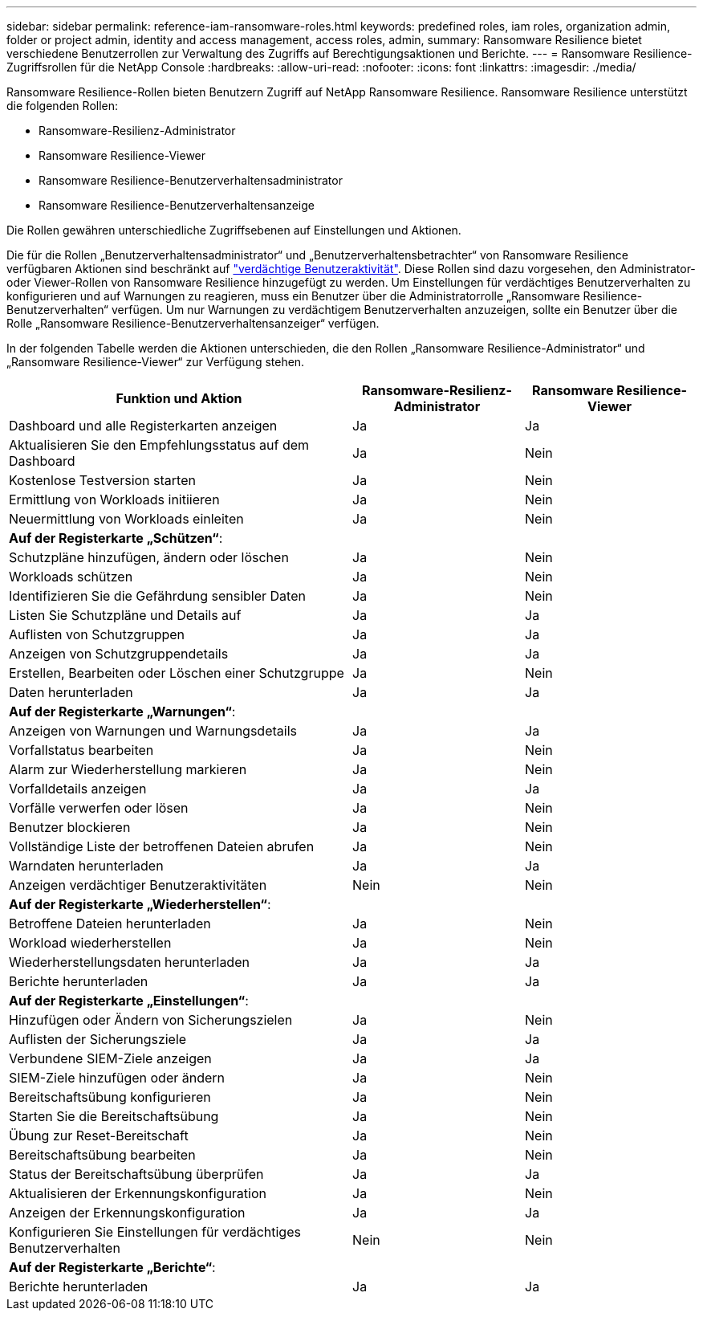 ---
sidebar: sidebar 
permalink: reference-iam-ransomware-roles.html 
keywords: predefined roles, iam roles, organization admin, folder or project admin, identity and access management, access roles, admin, 
summary: Ransomware Resilience bietet verschiedene Benutzerrollen zur Verwaltung des Zugriffs auf Berechtigungsaktionen und Berichte. 
---
= Ransomware Resilience-Zugriffsrollen für die NetApp Console
:hardbreaks:
:allow-uri-read: 
:nofooter: 
:icons: font
:linkattrs: 
:imagesdir: ./media/


[role="lead"]
Ransomware Resilience-Rollen bieten Benutzern Zugriff auf NetApp Ransomware Resilience. Ransomware Resilience unterstützt die folgenden Rollen:

* Ransomware-Resilienz-Administrator
* Ransomware Resilience-Viewer
* Ransomware Resilience-Benutzerverhaltensadministrator
* Ransomware Resilience-Benutzerverhaltensanzeige


Die Rollen gewähren unterschiedliche Zugriffsebenen auf Einstellungen und Aktionen.

Die für die Rollen „Benutzerverhaltensadministrator“ und „Benutzerverhaltensbetrachter“ von Ransomware Resilience verfügbaren Aktionen sind beschränkt auf link:https://docs.netapp.com/us-en/data-services-ransomware-resilience/suspicious-user-activity.html["verdächtige Benutzeraktivität"^]. Diese Rollen sind dazu vorgesehen, den Administrator- oder Viewer-Rollen von Ransomware Resilience hinzugefügt zu werden. Um Einstellungen für verdächtiges Benutzerverhalten zu konfigurieren und auf Warnungen zu reagieren, muss ein Benutzer über die Administratorrolle „Ransomware Resilience-Benutzerverhalten“ verfügen. Um nur Warnungen zu verdächtigem Benutzerverhalten anzuzeigen, sollte ein Benutzer über die Rolle „Ransomware Resilience-Benutzerverhaltensanzeiger“ verfügen.

In der folgenden Tabelle werden die Aktionen unterschieden, die den Rollen „Ransomware Resilience-Administrator“ und „Ransomware Resilience-Viewer“ zur Verfügung stehen.

[cols="40,20a,20a"]
|===
| Funktion und Aktion | Ransomware-Resilienz-Administrator | Ransomware Resilience-Viewer 


| Dashboard und alle Registerkarten anzeigen  a| 
Ja
 a| 
Ja



| Aktualisieren Sie den Empfehlungsstatus auf dem Dashboard  a| 
Ja
 a| 
Nein



| Kostenlose Testversion starten  a| 
Ja
 a| 
Nein



| Ermittlung von Workloads initiieren  a| 
Ja
 a| 
Nein



| Neuermittlung von Workloads einleiten  a| 
Ja
 a| 
Nein



3+| *Auf der Registerkarte „Schützen“*: 


| Schutzpläne hinzufügen, ändern oder löschen  a| 
Ja
 a| 
Nein



| Workloads schützen  a| 
Ja
 a| 
Nein



| Identifizieren Sie die Gefährdung sensibler Daten  a| 
Ja
 a| 
Nein



| Listen Sie Schutzpläne und Details auf  a| 
Ja
 a| 
Ja



| Auflisten von Schutzgruppen  a| 
Ja
 a| 
Ja



| Anzeigen von Schutzgruppendetails  a| 
Ja
 a| 
Ja



| Erstellen, Bearbeiten oder Löschen einer Schutzgruppe  a| 
Ja
 a| 
Nein



| Daten herunterladen  a| 
Ja
 a| 
Ja



3+| *Auf der Registerkarte „Warnungen“*: 


| Anzeigen von Warnungen und Warnungsdetails  a| 
Ja
 a| 
Ja



| Vorfallstatus bearbeiten  a| 
Ja
 a| 
Nein



| Alarm zur Wiederherstellung markieren  a| 
Ja
 a| 
Nein



| Vorfalldetails anzeigen  a| 
Ja
 a| 
Ja



| Vorfälle verwerfen oder lösen  a| 
Ja
 a| 
Nein



| Benutzer blockieren  a| 
Ja
 a| 
Nein



| Vollständige Liste der betroffenen Dateien abrufen  a| 
Ja
 a| 
Nein



| Warndaten herunterladen  a| 
Ja
 a| 
Ja



| Anzeigen verdächtiger Benutzeraktivitäten  a| 
Nein
 a| 
Nein



3+| *Auf der Registerkarte „Wiederherstellen“*: 


| Betroffene Dateien herunterladen  a| 
Ja
 a| 
Nein



| Workload wiederherstellen  a| 
Ja
 a| 
Nein



| Wiederherstellungsdaten herunterladen  a| 
Ja
 a| 
Ja



| Berichte herunterladen  a| 
Ja
 a| 
Ja



3+| *Auf der Registerkarte „Einstellungen“*: 


| Hinzufügen oder Ändern von Sicherungszielen  a| 
Ja
 a| 
Nein



| Auflisten der Sicherungsziele  a| 
Ja
 a| 
Ja



| Verbundene SIEM-Ziele anzeigen  a| 
Ja
 a| 
Ja



| SIEM-Ziele hinzufügen oder ändern  a| 
Ja
 a| 
Nein



| Bereitschaftsübung konfigurieren  a| 
Ja
 a| 
Nein



| Starten Sie die Bereitschaftsübung  a| 
Ja
 a| 
Nein



| Übung zur Reset-Bereitschaft  a| 
Ja
 a| 
Nein



| Bereitschaftsübung bearbeiten  a| 
Ja
 a| 
Nein



| Status der Bereitschaftsübung überprüfen  a| 
Ja
 a| 
Ja



| Aktualisieren der Erkennungskonfiguration  a| 
Ja
 a| 
Nein



| Anzeigen der Erkennungskonfiguration  a| 
Ja
 a| 
Ja



| Konfigurieren Sie Einstellungen für verdächtiges Benutzerverhalten  a| 
Nein
 a| 
Nein



3+| *Auf der Registerkarte „Berichte“*: 


| Berichte herunterladen  a| 
Ja
 a| 
Ja

|===
